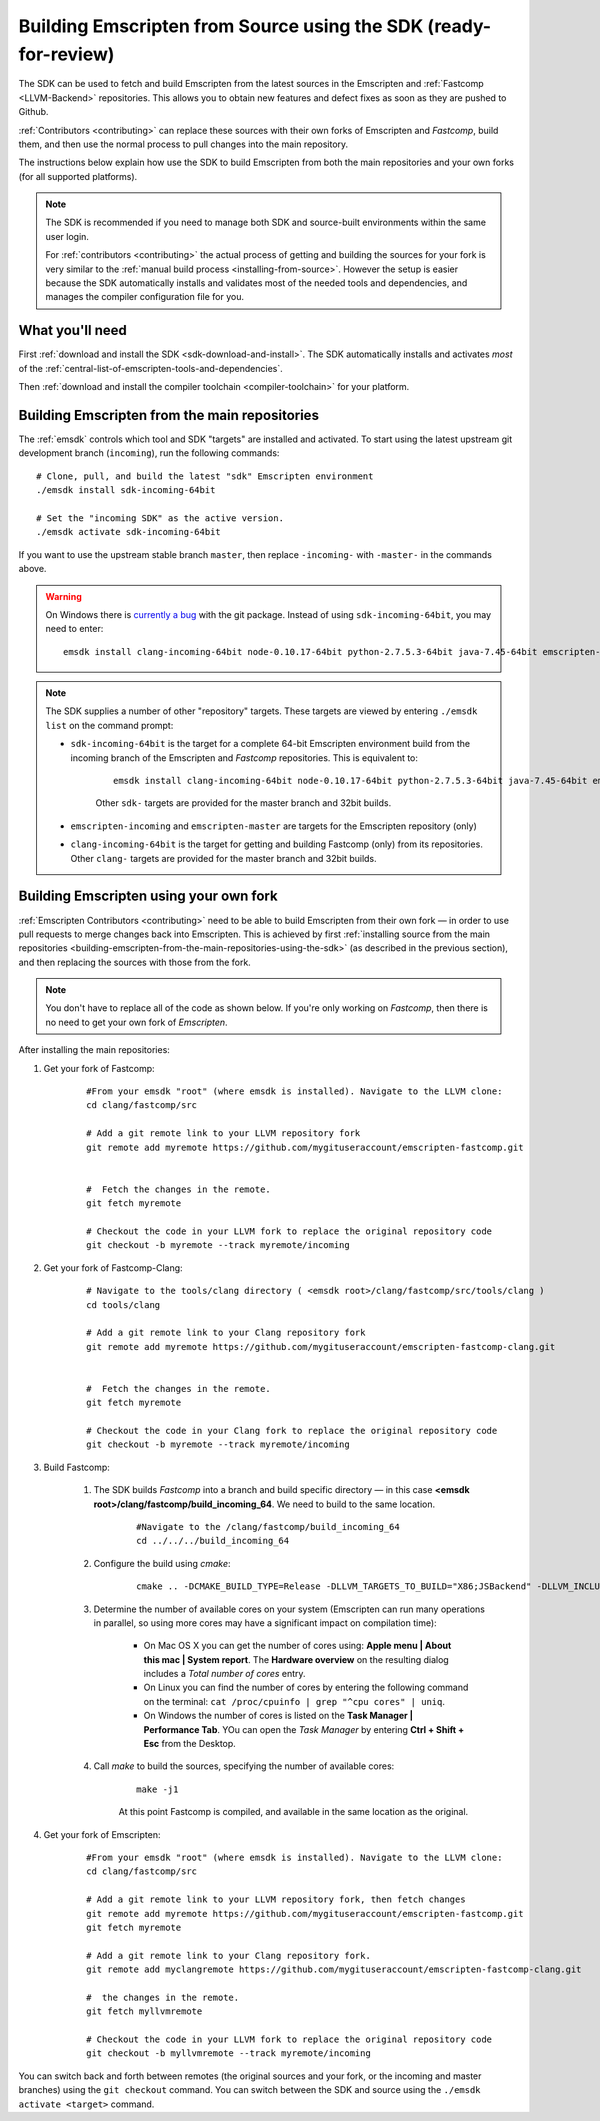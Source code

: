 .. _building-emscripten-from-source-using-the-sdk:

===================================================================
Building Emscripten from Source using the SDK (ready-for-review)
===================================================================

The SDK can be used to fetch and build Emscripten from the latest sources in the Emscripten and :ref:`Fastcomp <LLVM-Backend>` repositories. This allows you to obtain new features and defect fixes as soon as they are pushed to Github. 

:ref:`Contributors <contributing>` can replace these sources with their own forks of Emscripten and *Fastcomp*, build them, and then use the normal process to pull changes into the main repository.

The instructions below explain how use the SDK to build Emscripten from both the main repositories and your own forks (for all supported platforms).

.. note:: The SDK is recommended if you need to manage both SDK and source-built environments within the same user login. 

	For :ref:`contributors <contributing>` the actual process of getting and building the sources for your fork is very similar to the :ref:`manual build process <installing-from-source>`. However the setup is easier because the SDK automatically installs and validates most of the needed tools and dependencies, and manages the compiler configuration file for you.


What you'll need
================

First :ref:`download and install the SDK <sdk-download-and-install>`. The SDK automatically installs and activates *most* of the :ref:`central-list-of-emscripten-tools-and-dependencies`. 

Then :ref:`download and install the compiler toolchain <compiler-toolchain>` for your platform.


.. _building-emscripten-from-the-main-repositories-using-the-sdk:

Building Emscripten from the main repositories
==============================================

The :ref:`emsdk` controls which tool and SDK "targets" are installed and activated. To start using the latest upstream git development branch (``incoming``), run the following commands:

::
	
	# Clone, pull, and build the latest "sdk" Emscripten environment
	./emsdk install sdk-incoming-64bit
		
	# Set the "incoming SDK" as the active version.
	./emsdk activate sdk-incoming-64bit	
	
.. todo:: **HamishW** Check whether the bug (https://github.com/juj/emsdk/issues/13) is fixed and remove the windows specific line if it is.

If you want to use the upstream stable branch ``master``, then replace ``-incoming-`` with ``-master-`` in the commands above.

.. warning:: On Windows there is `currently a bug <https://github.com/juj/emsdk/issues/13>`_ with the git package. Instead of using ``sdk-incoming-64bit``, you may need to enter: 

	::
	
		emsdk install clang-incoming-64bit node-0.10.17-64bit python-2.7.5.3-64bit java-7.45-64bit emscripten-incoming

.. note:: The SDK supplies a number of other "repository" targets. These targets are viewed by entering ``./emsdk list`` on the command prompt:

	- ``sdk-incoming-64bit`` is the target for a complete 64-bit Emscripten environment build from the incoming branch of the Emscripten and *Fastcomp* repositories. This is equivalent to:
		
		::
			
			emsdk install clang-incoming-64bit node-0.10.17-64bit python-2.7.5.3-64bit java-7.45-64bit emscripten-incoming git-1.8.3
		
		Other ``sdk-`` targets are provided for the master branch and 32bit builds.
	
	- ``emscripten-incoming`` and ``emscripten-master`` are targets for the Emscripten repository (only)
	- ``clang-incoming-64bit`` is the target for getting and building Fastcomp (only) from its repositories. Other ``clang-`` targets are provided for the master branch and 32bit builds.



Building Emscripten using your own fork
=======================================

:ref:`Emscripten Contributors <contributing>` need to be able to build Emscripten from their own fork — in order to use pull requests to merge changes back into Emscripten. This is achieved by first :ref:`installing source from the main repositories <building-emscripten-from-the-main-repositories-using-the-sdk>` (as described in the previous section), and then replacing the sources with those from the fork.

.. note:: You don't have to replace all of the code as shown below. If you're only working on *Fastcomp*, then there is no need to get your own fork of *Emscripten*.

After installing the main repositories:

#. Get your fork of Fastcomp:

	::
	
		#From your emsdk "root" (where emsdk is installed). Navigate to the LLVM clone:
		cd clang/fastcomp/src
		
		# Add a git remote link to your LLVM repository fork
		git remote add myremote https://github.com/mygituseraccount/emscripten-fastcomp.git
		

		#  Fetch the changes in the remote.
		git fetch myremote
		
		# Checkout the code in your LLVM fork to replace the original repository code
		git checkout -b myremote --track myremote/incoming
 
 
#. Get your fork of Fastcomp-Clang:

	::
	
		# Navigate to the tools/clang directory ( <emsdk root>/clang/fastcomp/src/tools/clang )
		cd tools/clang
		
		# Add a git remote link to your Clang repository fork
		git remote add myremote https://github.com/mygituseraccount/emscripten-fastcomp-clang.git
		

		#  Fetch the changes in the remote.
		git fetch myremote
		
		# Checkout the code in your Clang fork to replace the original repository code
		git checkout -b myremote --track myremote/incoming

#. Build Fastcomp:

	#. The SDK builds *Fastcomp* into a branch and build specific directory — in this case **<emsdk root>/clang/fastcomp/build_incoming_64**. We need to build to the same location.

		::  
		
			#Navigate to the /clang/fastcomp/build_incoming_64
			cd ../../../build_incoming_64
		
		
		
	#. Configure the build using *cmake*:
	
		::
				
			cmake .. -DCMAKE_BUILD_TYPE=Release -DLLVM_TARGETS_TO_BUILD="X86;JSBackend" -DLLVM_INCLUDE_EXAMPLES=OFF -DLLVM_INCLUDE_TESTS=OFF -DCLANG_INCLUDE_EXAMPLES=OFF -DCLANG_INCLUDE_TESTS=OFF
	   
	#. Determine the number of available cores on your system (Emscripten can run many operations in parallel, so using more cores may have a significant impact on compilation time):

		- On Mac OS X you can get the number of cores using: **Apple menu | About this mac | System report**. The **Hardware overview** on the resulting dialog includes a *Total number of cores* entry.
		- On Linux you can find the number of cores by entering the following command on the terminal: ``cat /proc/cpuinfo | grep "^cpu cores" | uniq``.
		- On Windows the number of cores is listed on the **Task Manager | Performance Tab**. YOu can open the *Task Manager* by entering **Ctrl + Shift + Esc** from the Desktop.

	#. Call *make* to build the sources, specifying the number of available cores:

		::
			
			make -j1
			
		At this point Fastcomp is compiled, and available in the same location as the original.


#. Get your fork of Emscripten:

	::
	
		#From your emsdk "root" (where emsdk is installed). Navigate to the LLVM clone:
		cd clang/fastcomp/src
		
		# Add a git remote link to your LLVM repository fork, then fetch changes
		git remote add myremote https://github.com/mygituseraccount/emscripten-fastcomp.git
		git fetch myremote
		
		# Add a git remote link to your Clang repository fork.
		git remote add myclangremote https://github.com/mygituseraccount/emscripten-fastcomp-clang.git
		
		#  the changes in the remote.
		git fetch myllvmremote
		
		# Checkout the code in your LLVM fork to replace the original repository code
		git checkout -b myllvmremote --track myremote/incoming  


You can switch back and forth between remotes (the original sources and your fork, or the incoming and master branches) using the ``git checkout`` command. You can switch between the SDK and source using the ``./emsdk activate <target>`` command.

